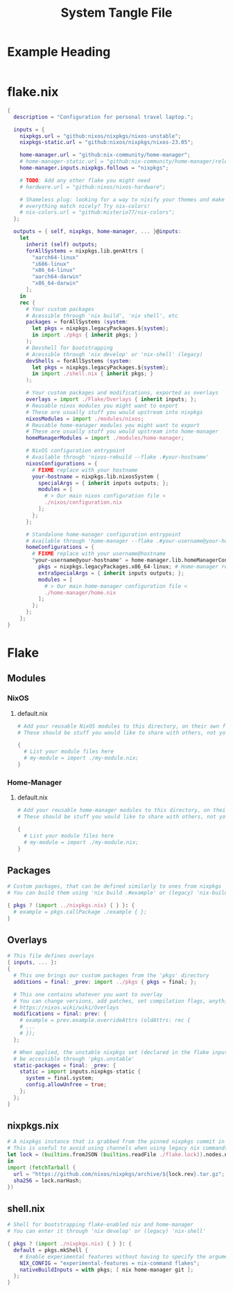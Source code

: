 #+TITLE: System Tangle File
#+DESCRIPTION: Temporary file containt all shared files for a nix flake. Go be re organized later.
#+PROPERTY: :tangle yes :noweb yes

*  Example Heading
:PROPERTIES:
:header-args: :tangle ./tempFile.txt
:END:

#+begin_src nix
#+end_src

* flake.nix
:PROPERTIES:
:header-args: :tangle ./flake.nix
:END:

#+begin_src nix
{
  description = "Configuration for personal travel laptop.";

  inputs = {
    nixpkgs.url = "github:nixos/nixpkgs/nixos-unstable";
    nixpkgs-static.url = "github:nixos/nixpkgs/nixos-23.05";

    home-manager.url = "github:nix-community/home-manager";
    # home-manager-static.url = "github:nix-community/home-manager/release-23.05";
    home-manager.inputs.nixpkgs.follows = "nixpkgs";

    # TODO: Add any other flake you might need
    # hardware.url = "github:nixos/nixos-hardware";

    # Shameless plug: looking for a way to nixify your themes and make
    # everything match nicely? Try nix-colors!
    # nix-colors.url = "github:misterio77/nix-colors";
  };

  outputs = { self, nixpkgs, home-manager, ... }@inputs:
    let
      inherit (self) outputs;
      forAllSystems = nixpkgs.lib.genAttrs [
        "aarch64-linux"
        "i686-linux"
        "x86_64-linux"
        "aarch64-darwin"
        "x86_64-darwin"
      ];
    in
    rec {
      # Your custom packages
      # Acessible through 'nix build', 'nix shell', etc
      packages = forAllSystems (system:
        let pkgs = nixpkgs.legacyPackages.${system};
        in import ./pkgs { inherit pkgs; }
      );
      # Devshell for bootstrapping
      # Acessible through 'nix develop' or 'nix-shell' (legacy)
      devShells = forAllSystems (system:
        let pkgs = nixpkgs.legacyPackages.${system};
        in import ./shell.nix { inherit pkgs; }
      );

      # Your custom packages and modifications, exported as overlays
      overlays = import ./Flake/Overlays { inherit inputs; };
      # Reusable nixos modules you might want to export
      # These are usually stuff you would upstream into nixpkgs
      nixosModules = import ./modules/nixos;
      # Reusable home-manager modules you might want to export
      # These are usually stuff you would upstream into home-manager
      homeManagerModules = import ./modules/home-manager;

      # NixOS configuration entrypoint
      # Available through 'nixos-rebuild --flake .#your-hostname'
      nixosConfigurations = {
        # FIXME replace with your hostname
        your-hostname = nixpkgs.lib.nixosSystem {
          specialArgs = { inherit inputs outputs; };
          modules = [
            # > Our main nixos configuration file <
            ./nixos/configuration.nix
          ];
        };
      };

      # Standalone home-manager configuration entrypoint
      # Available through 'home-manager --flake .#your-username@your-hostname'
      homeConfigurations = {
        # FIXME replace with your username@hostname
        "your-username@your-hostname" = home-manager.lib.homeManagerConfiguration {
          pkgs = nixpkgs.legacyPackages.x86_64-linux; # Home-manager requires 'pkgs' instance
          extraSpecialArgs = { inherit inputs outputs; };
          modules = [
            # > Our main home-manager configuration file <
            ./home-manager/home.nix
          ];
        };
      };
    };
}
#+end_src

* Flake

** Modules

*** NixOS

**** default.nix
:PROPERTIES:
:header-args: :tangle ./Flake/Modules/NixOS/default.nix
:END:

#+begin_src nix
# Add your reusable NixOS modules to this directory, on their own file (https://nixos.wiki/wiki/Module).
# These should be stuff you would like to share with others, not your personal configurations.

{
  # List your module files here
  # my-module = import ./my-module.nix;
}
#+end_src

*** Home-Manager

**** default.nix
:PROPERTIES:
:header-args: :tangle ./Flake/Modules/Home-Manager/default.nix
:END:

#+begin_src nix
# Add your reusable home-manager modules to this directory, on their own file (https://nixos.wiki/wiki/Module).
# These should be stuff you would like to share with others, not your personal configurations.

{
  # List your module files here
  # my-module = import ./my-module.nix;
}
#+end_src

** Packages
:PROPERTIES:
:header-args: :tangle ./Flake/Packages/default.nix
:END:

#+begin_src nix
# Custom packages, that can be defined similarly to ones from nixpkgs
# You can build them using 'nix build .#example' or (legacy) 'nix-build -A example'

{ pkgs ? (import ../nixpkgs.nix) { } }: {
  # example = pkgs.callPackage ./example { };
}
#+end_src

** Overlays
:PROPERTIES:
:header-args: :tangle ./Flake/Overlays/default.nix
:END:

#+begin_src nix
# This file defines overlays
{ inputs, ... }:
{
  # This one brings our custom packages from the 'pkgs' directory
  additions = final: _prev: import ../pkgs { pkgs = final; };

  # This one contains whatever you want to overlay
  # You can change versions, add patches, set compilation flags, anything really.
  # https://nixos.wiki/wiki/Overlays
  modifications = final: prev: {
    # example = prev.example.overrideAttrs (oldAttrs: rec {
    # ...
    # });
  };

  # When applied, the unstable nixpkgs set (declared in the flake inputs) will
  # be accessible through 'pkgs.unstable'
  static-packages = final: _prev: {
    static = import inputs.nixpkgs-static {
      system = final.system;
      config.allowUnfree = true;
    };
  };
}
#+end_src
** nixpkgs.nix
:PROPERTIES:
:header-args: :tangle ./Flake/nixpkgs.nix
:END:

#+begin_src nix
# A nixpkgs instance that is grabbed from the pinned nixpkgs commit in the lock file
# This is useful to avoid using channels when using legacy nix commands
let lock = (builtins.fromJSON (builtins.readFile ./flake.lock)).nodes.nixpkgs.locked;
in
import (fetchTarball {
  url = "https://github.com/nixos/nixpkgs/archive/${lock.rev}.tar.gz";
  sha256 = lock.narHash;
})
#+end_src

** shell.nix
:PROPERTIES:
:header-args: :tangle ./Flake/shell.nix
:END:

#+begin_src nix
# Shell for bootstrapping flake-enabled nix and home-manager
# You can enter it through 'nix develop' or (legacy) 'nix-shell'

{ pkgs ? (import ./nixpkgs.nix) { } }: {
  default = pkgs.mkShell {
    # Enable experimental features without having to specify the argument
    NIX_CONFIG = "experimental-features = nix-command flakes";
    nativeBuildInputs = with pkgs; [ nix home-manager git ];
  };
}
#+end_src
